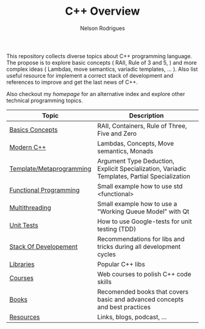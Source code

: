 #+TITLE: C++ Overview
#+AUTHOR: Nelson Rodrigues


This repository collects diverse topics about C++ programming language. The propose is to explore basic concepts ( RAII, Rule of 3 and 5, ) and more complex ideas ( Lambdas, move semantics, variadic templates, ... ).
Also list useful resource for implement a correct stack of development and references to improve and get the last news of C++.

Also checkout my [[ https::\\nelsonbilber.github.io][homepage]] for an alternative index and explore other technical programming topics. 


| Topic                    | Description                                                                                  |
|--------------------------+----------------------------------------------------------------------------------------------|
| [[file:./docs/basics.org][Basics Concepts]]          | RAII, Containers, Rule of Three, Five and Zero                                               |
| [[file:./docs/modern.cpp.org][Modern C++]]               | Lambdas, Concepts, Move semantics, Monads                                                    |
| [[file:./docs/metaprogramming.org][Template/Metaprogramming]] | Argument Type Deduction, Explicit Specialization, Variadic Templates, Partial Specialization |
| [[file:./docs/functional.org][Functional Programming]]   | Small example how to use std <functional>                                                    |
| [[file:./docs/multithreading.org][Multithreading]]           | Small example how to use a "Working Queue Model" with Qt                                     |
| [[file:./docs/unit.tests.org][Unit Tests]]               | How to use Google-tests for unit testing (TDD)                                               |
| [[file:./docs/dev.stack.org][Stack Of Developement]]    | Recommendations for libs and tricks during all development cycles                            |
| [[file:./docs/libs.org][Libraries]]                | Popular C++ libs                                                                             |
| [[file:./docs/courses.org][Courses]]                  | Web courses to polish C++ code skills                                                        |
| [[file:./docs/books.org][Books]]                    | Recomended books that covers basic and advanced concepts and best practices                  |
| [[file:./docs/resources.org][Resources]]                | Links, blogs, podcast, ...                                                                   |
|--------------------------+----------------------------------------------------------------------------------------------|

	
